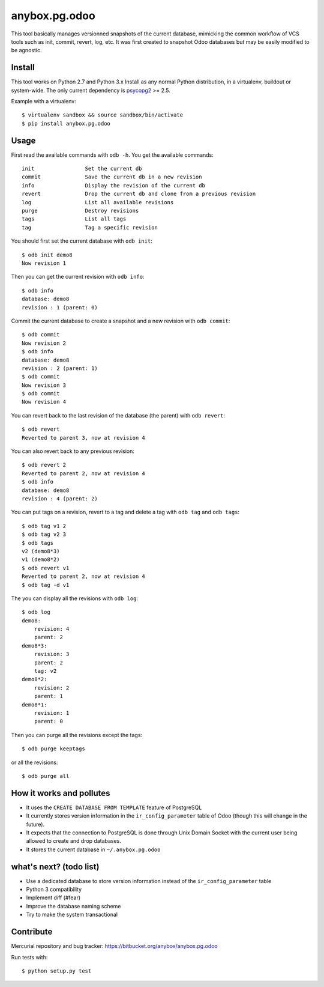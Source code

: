 anybox.pg.odoo
==============

This tool basically manages versionned snapshots of the current database,
mimicking the common workflow of VCS tools such as init, commit, revert, log, etc.
It was first created to snapshot Odoo databases but may be easily modified to be
agnostic.

Install
-------

This tool works on Python 2.7 and Python 3.x
Install as any normal Python distribution, in a virtualenv, buildout or
system-wide. The only current dependency is `psycopg2
<https://pypi.python.org/pypi/psycopg2/>`_ >= 2.5.

Example with a virtualenv::

    $ virtualenv sandbox && source sandbox/bin/activate
    $ pip install anybox.pg.odoo

Usage
-----

First read the available commands with ``odb -h``.
You get the available commands::

        init                Set the current db
        commit              Save the current db in a new revision
        info                Display the revision of the current db
        revert              Drop the current db and clone from a previous revision
        log                 List all available revisions
        purge               Destroy revisions
        tags                List all tags
        tag                 Tag a specific revision


You should first set the current database with ``odb init``::

    $ odb init demo8
    Now revision 1

Then you can get the current revision with ``odb info``::

    $ odb info
    database: demo8
    revision : 1 (parent: 0)

Commit the current database to create a snapshot and a new revision with ``odb commit``::

    $ odb commit
    Now revision 2
    $ odb info
    database: demo8
    revision : 2 (parent: 1)
    $ odb commit
    Now revision 3
    $ odb commit
    Now revision 4

You can revert back to the last revision of the database (the parent) with ``odb revert``::

    $ odb revert
    Reverted to parent 3, now at revision 4

You can also revert back to any previous revision::

    $ odb revert 2
    Reverted to parent 2, now at revision 4
    $ odb info
    database: demo8
    revision : 4 (parent: 2)

You can put tags on a revision, revert to a tag and delete a tag with ``odb tag`` and ``odb tags``::

    $ odb tag v1 2
    $ odb tag v2 3
    $ odb tags
    v2 (demo8*3)
    v1 (demo8*2)
    $ odb revert v1
    Reverted to parent 2, now at revision 4
    $ odb tag -d v1

The you can display all the revisions with ``odb log``::

    $ odb log
    demo8:
        revision: 4
        parent: 2
    demo8*3:
        revision: 3
        parent: 2
        tag: v2
    demo8*2:
        revision: 2
        parent: 1
    demo8*1:
        revision: 1
        parent: 0

Then you can purge all the revisions except the tags::

    $ odb purge keeptags

or all the revisions::

    $ odb purge all




How it works and pollutes
-------------------------

- It uses the ``CREATE DATABASE FROM TEMPLATE`` feature of PostgreSQL
- It currently stores version information in the ``ir_config_parameter`` table
  of Odoo (though this will change in the future).
- It expects that the connection to PostgreSQL is done through Unix Domain
  Socket with the current user being allowed to create and drop databases.
- It stores the current database in ``~/.anybox.pg.odoo``

what's next? (todo list)
------------------------

- Use a dedicated database to store version information instead of the ``ir_config_parameter`` table
- Python 3 compatibility
- Implement diff (#fear)
- Improve the database naming scheme
- Try to make the system transactional

Contribute
----------

Mercurial repository and bug tracker: https://bitbucket.org/anybox/anybox.pg.odoo

Run tests with::

    $ python setup.py test
